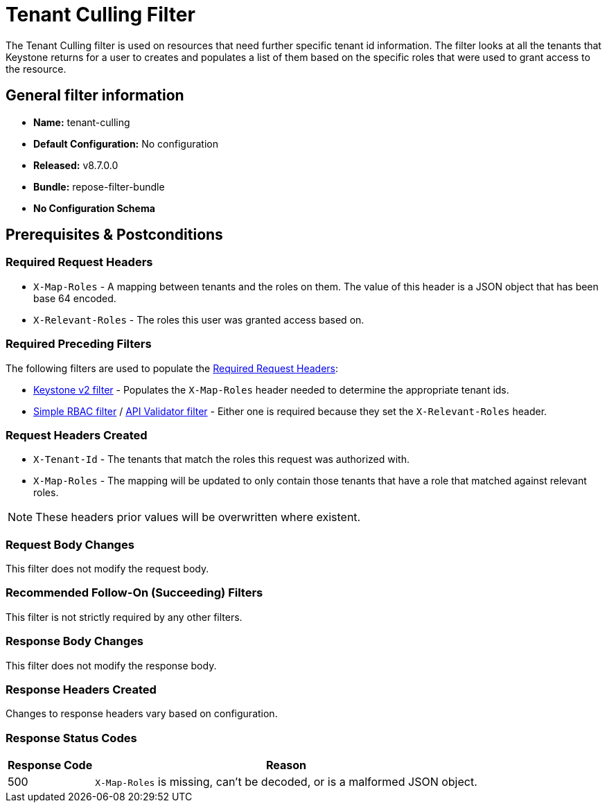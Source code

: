 = Tenant Culling Filter

The Tenant Culling filter is used on resources that need further specific tenant id information.
The filter looks at all the tenants that Keystone returns for a user to creates and populates a list of them based on the specific roles that were used to grant access to the resource.

== General filter information
* *Name:* tenant-culling
* *Default Configuration:* No configuration
* *Released:* v8.7.0.0
* *Bundle:* repose-filter-bundle
* *No Configuration Schema*

== Prerequisites & Postconditions
=== Required Request Headers
* `X-Map-Roles` - A mapping between tenants and the roles on them.
The value of this header is a JSON object that has been base 64 encoded.
* `X-Relevant-Roles` - The roles this user was granted access based on.

=== Required Preceding Filters
The following filters are used to populate the <<Required Request Headers>>:

* <<keystone-v2.adoc#, Keystone v2 filter>> - Populates the `X-Map-Roles` header needed to determine the appropriate tenant ids.
* <<simple-rbac.adoc#, Simple RBAC filter>> / <<api-validator.adoc#, API Validator filter>> - Either one is required because they set the `X-Relevant-Roles` header.

=== Request Headers Created
* `X-Tenant-Id` - The tenants that match the roles this request was authorized with.
* `X-Map-Roles` - The mapping will be updated to only contain those tenants that have a role that matched against relevant roles.

[NOTE]
====
These headers prior values will be overwritten where existent.
====

=== Request Body Changes
This filter does not modify the request body.

=== Recommended Follow-On (Succeeding) Filters
This filter is not strictly required by any other filters.

=== Response Body Changes
This filter does not modify the response body.

=== Response Headers Created
Changes to response headers vary based on configuration.

=== Response Status Codes
[cols="2,a", options="header,autowidth"]
|===
|Response Code |Reason

|500
|`X-Map-Roles` is missing, can't be decoded, or is a malformed JSON object.

|===
